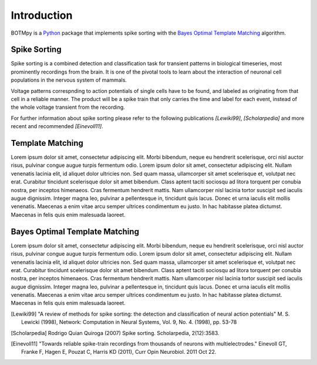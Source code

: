 Introduction
============
BOTMpy is a Python_ package that implements spike sorting with the `Bayes
Optimal Template Matching`_ algorithm.


Spike Sorting
-------------
Spike sorting is a combined detection and classification task for transient
patterns in biological timeseries, most prominently recordings from the brain.
It is one of the pivotal tools to learn about the interaction of neuronal cell
populations in the nervous system of mammals.

Voltage patterns correspnding to action potentials of single cells have to be
found, and labeled as originating from that cell in a reliable manner. The
product will be a spike train that only carries the time and label for each
event, instead of the whole voltage transient from the recording.

For further information about spike sorting please refer to the following
publications *[Lewiki99]*, *[Scholarpedia]* and more recent and recommended
*[Einevoll11]*.


Template Matching
-----------------
Lorem ipsum dolor sit amet, consectetur adipiscing elit. Morbi bibendum, neque
eu hendrerit scelerisque, orci nisl auctor risus, pulvinar congue augue turpis
fermentum odio. Lorem ipsum dolor sit amet, consectetur adipiscing elit. Nullam
venenatis lacinia elit, id aliquet dolor ultricies non. Sed quam massa,
ullamcorper sit amet scelerisque et, volutpat nec erat. Curabitur tincidunt
scelerisque dolor sit amet bibendum. Class aptent taciti sociosqu ad litora
torquent per conubia nostra, per inceptos himenaeos. Cras fermentum hendrerit
mattis. Nam ullamcorper nisl lacinia tortor suscipit sed iaculis augue
dignissim. Integer magna leo, pulvinar a pellentesque in, tincidunt quis lacus.
Donec et urna iaculis elit mollis venenatis. Maecenas a enim vitae arcu semper
ultrices condimentum eu justo. In hac habitasse platea dictumst. Maecenas in
felis quis enim malesuada laoreet.

Bayes Optimal Template Matching
-------------------------------
Lorem ipsum dolor sit amet, consectetur adipiscing elit. Morbi bibendum, neque
eu hendrerit scelerisque, orci nisl auctor risus, pulvinar congue augue turpis
fermentum odio. Lorem ipsum dolor sit amet, consectetur adipiscing elit. Nullam
venenatis lacinia elit, id aliquet dolor ultricies non. Sed quam massa,
ullamcorper sit amet scelerisque et, volutpat nec erat. Curabitur tincidunt
scelerisque dolor sit amet bibendum. Class aptent taciti sociosqu ad litora
torquent per conubia nostra, per inceptos himenaeos. Cras fermentum hendrerit
mattis. Nam ullamcorper nisl lacinia tortor suscipit sed iaculis augue
dignissim. Integer magna leo, pulvinar a pellentesque in, tincidunt quis lacus.
Donec et urna iaculis elit mollis venenatis. Maecenas a enim vitae arcu semper
ultrices condimentum eu justo. In hac habitasse platea dictumst. Maecenas in
felis quis enim malesuada laoreet.


.. _`Python`: http://python.org/
.. _`Bayes Optimal Template Matching`:
  http://opus.kobv.de/tuberlin/volltexte/2012/3387/
.. [Lewiki99] "A review of methods for spike sorting: the detection and
              classification of neural action potentials"
              M. S. Lewicki (1998), Network: Computation in Neural Systems,
              Vol. 9, No. 4. (1998), pp. 53-78
.. [Scholarpedia] Rodrigo Quian Quiroga (2007) Spike sorting.
                  Scholarpedia, 2(12):3583.
.. [Einevoll11] "Towards reliable spike-train recordings from thousands of
                neurons with multielectrodes."
                Einevoll GT, Franke F, Hagen E, Pouzat C, Harris KD (2011),
                Curr Opin Neurobiol. 2011 Oct 22.
